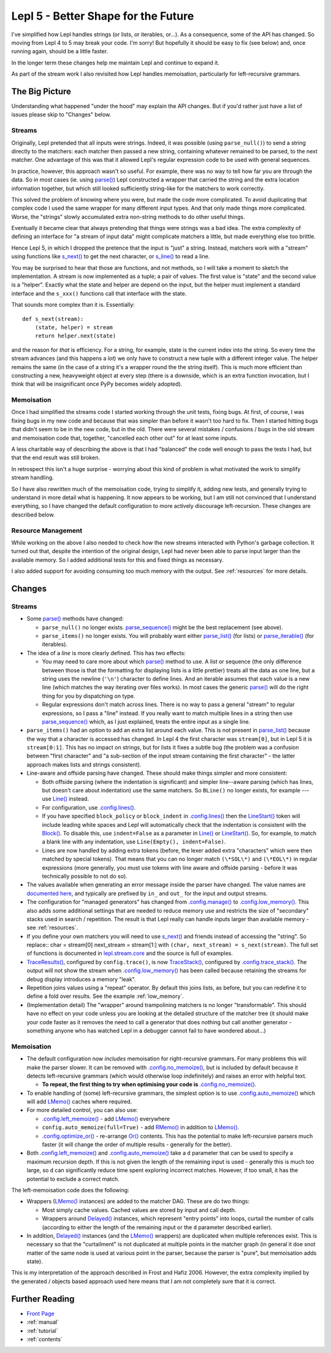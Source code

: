 
.. _lepl5:

Lepl 5 - Better Shape for the Future
====================================

I've simplified how Lepl handles strings (or lists, or iterables, or...).  As
a consequence, some of the API has changed.  So moving from Lepl 4 to 5 may
break your code.  I'm sorry!  But hopefully it should be easy to fix (see
below) and, once running again, should be a little faster.

In the longer term these changes help me maintain Lepl and continue to expand
it.

As part of the stream work I also revisited how Lepl handles memoisation,
particularly for left-recursive grammars.

The Big Picture
---------------

Understanding what happened "under the hood" may explain the API changes.  But
if you'd rather just have a list of issues please skip to "Changes" below.

Streams
~~~~~~~

Originally, Lepl pretended that all inputs were strings.  Indeed, it was
possible (using ``parse_null()``) to send a string directly to the matchers:
each matcher then passed a new string, containing whatever remained to be
parsed, to the next matcher.  One advantage of this was that it allowed Lepl's
regular expression code to be used with general sequences.

In practice, however, this approach wasn't so useful.  For example, there was
no way to tell how far you are through the data.  So in most cases (ie. using
`parse() <api/redirect.html#lepl.core.config.ParserMixin.parse>`_) Lepl
constructed a wrapper that carried the string and the extra location
information together, but which still looked sufficiently string-like for the
matchers to work correctly.

This solved the problem of knowing where you were, but made the code more
complicated.  To avoid duplicating that complex code I used the same wrapper
for many different input types.  And that only made things more complicated.
Worse, the "strings" slowly accumulated extra non-string methods to do other
useful things.

Eventually it became clear that always pretending that things were strings was
a bad idea.  The extra complexity of defining an interface for "a stream of
input data" might complicate matchers a little, but made everything else too
brittle.

Hence Lepl 5, in which I dropped the pretence that the input is "just" a
string.  Instead, matchers work with a "stream" using functions like `s_next()
<api/redirect.html#lepl.stream.core.s_next>`_ to get the next character, or
`s_line() <api/redirect.html#lepl.stream.core.s_line>`_ to read a line.

You may be surprised to hear that those are functions, and not methods, so I
will take a moment to sketch the implementation.  A stream is now implemented
as a tuple; a pair of values.  The first value is "state" and the second value
is a "helper".  Exactly what the state and helper are depend on the input, but
the helper must implement a standard interface and the ``s_xxx()`` functions
call that interface with the state.

That sounds more complex than it is.  Essentially::

    def s_next(stream):
        (state, helper) = stream
	return helper.next(state)

and the reason for *that* is efficiency.  For a string, for example, state is
the current index into the string.  So every time the stream advances (and
this happens a *lot*) we only have to construct a new tuple with a different
integer value.  The helper remains the same (in the case of a string it's a
wrapper round the the string itself).  This is much more efficient than
constructing a new, heavyweight object at every step (there is a downside,
which is an extra function invocation, but I think that will be insignificant
once PyPy becomes widely adopted).

Memoisation
~~~~~~~~~~~

Once I had simplified the streams code I started working through the unit
tests, fixing bugs.  At first, of course, I was fixing bugs in my new code and
because that was simpler than before it wasn't too hard to fix.  Then I
started hitting bugs that didn't seem to be in the new code, but in the old.
There were several mistakes / confusions / bugs in the old stream and
memoisation code that, together, "cancelled each other out" for at least some
inputs.

A less charitable way of describing the above is that I had "balanced" the
code well enough to pass the tests I had, but that the end result was still
broken.

In retrospect this isn't a huge surprise - worrying about this kind of problem
is what motivated the work to simplify stream handling.

So I have also rewritten much of the memoisation code, trying to simplify it,
adding new tests, and generally trying to understand in more detail what is
happening.  It now appears to be working, but I am still not convinced that I
understand everything, so I have changed the default configuration to more
actively discourage left-recursion.  These changes are described below.

Resource Management
~~~~~~~~~~~~~~~~~~~

While working on the above I also needed to check how the new streams
interacted with Python's garbage collection.  It turned out that, despite the
intention of the original design, Lepl had never been able to parse input
larger than the available memory.  So I added additional tests for this and
fixed things as necessary.

I also added support for avoiding consuming too much memory with the output.
See :ref:`resources` for more details.

Changes
-------

Streams
~~~~~~~

* Some `parse() <api/redirect.html#lepl.core.config.ParserMixin.parse>`_
  methods have changed:

  * ``parse_null()`` no longer exists.  `parse_sequence()
    <api/redirect.html#lepl.core.config.ParserMixin.parse_sequence>`_ might be
    the best replacement (see above).

  * ``parse_items()`` no longer exists.  You will probably want either
    `parse_list()
    <api/redirect.html#lepl.core.config.ParserMixin.parse_list>`_ (for lists)
    or `parse_iterable()
    <api/redirect.html#lepl.core.config.ParserMixin.parse_iterable>`_ (for
    iterables).

* The idea of a *line* is more clearly defined.  This has two effects:

  * You may need to care more about which `parse()
    <api/redirect.html#lepl.core.config.ParserMixin.parse>`_ method to use.  A
    list or sequence (the only difference between those is that the formatting
    for displaying lists is a little prettier) treats all the data as one
    line, but a string uses the newline (``'\n'``) character to define lines.
    And an iterable assumes that each value is a new line (which matches the
    way iterating over files works).  In most cases the generic `parse()
    <api/redirect.html#lepl.core.config.ParserMixin.parse>`_ will do the right
    thing for you by dispatching on type.

  * Regular expressions don't match across lines.  There is no way to pass a
    general "stream" to regular expressions, so I pass a "line" instead.  If
    you really want to match multiple lines in a string then use
    `parse_sequence()
    <api/redirect.html#lepl.core.config.ParserMixin.parse_sequence>`_ which,
    as I just explained, treats the entire input as a single line.

* ``parse_items()`` had an option to add an extra list around each value.
  This is not present in `parse_list()
  <api/redirect.html#lepl.core.config.ParserMixin.parse_list>`_ because the
  way that a character is accessed has changed.  In Lepl 4 the first character
  was ``stream[0]``, but in Lepl 5 it is ``stream[0:1]``.  This has no impact
  on strings, but for lists it fixes a subtle bug (the problem was a confusion
  between "first character" and "a sub-section of the input stream containing
  the first character" - the latter approach makes lists and strings
  consistent).

* Line-aware and offside parsing have changed.  These should make things
  simpler and more consistent:

  * Both offside parsing (where the indentation is significant) and simpler
    line--aware parsing (which has lines, but doesn't care about indentation)
    use the same matchers.  So ``BLine()`` no longer exists, for example ---
    use `Line() <api/redirect.html#lepl.lexer.lines.matchers.Line>`_ instead.

  * For configuration, use `.config.lines()
    <api/redirect.html#lepl.core.config.ConfigBuilder.lines>`_.

  * If you have specified ``block_policy`` or ``block_indent`` in
    `.config.lines()
    <api/redirect.html#lepl.core.config.ConfigBuilder.lines>`_ then the
    `LineStart() <api/redirect.html#lepl.lexer.lines.matchers.LineStart>`_
    token will include leading white spaces and Lepl will automatically check
    that the indentation is consistent with the `Block()
    <api/redirect.html#lepl.lexer.lines.matchers.Block>`_.  To disable this,
    use ``indent=False`` as a parameter in `Line()
    <api/redirect.html#lepl.lexer.lines.matchers.Line>`_ or `LineStart()
    <api/redirect.html#lepl.lexer.lines.matchers.LineStart>`_.  So, for
    example, to match a blank line with any indentation, use ``Line(Empty(),
    indent=False)``.

  * Lines are now handled by adding extra tokens (before, the lexer added
    extra "characters" which were then matched by special tokens).  That means
    that you can no longer match ``(\*SOL\*)`` and ``(\*EOL\*)`` in regular
    expressions (more generally, you must use tokens with line aware and
    offside parsing - before it was technically possible to not do so).

* The values available when generating an error message inside the parser have
  changed.  The value names are `documented here
  <api/lepl.stream.core-pysrc.html#StreamHelper.kargs>`_, and typically are
  prefixed by ``in_`` and ``out_`` for the input and output streams.

* The configuration for "managed generators" has changed from
  `.config.manage()
  <api/redirect.html#lepl.core.config.ConfigBuilder.manage>`_ to
  `.config.low_memory()
  <api/redirect.html#lepl.core.config.ConfigBuilder.low_memory>`_.  This also
  adds some additional settings that are needed to reduce memory use and
  restricts the size of "secondary" stacks used in search / repetition.  The
  result is that Lepl really can handle inputs larger than available memory -
  see :ref:`resources`.

* If you define your own matchers you will need to use `s_next()
  <api/redirect.html#lepl.stream.core.s_next>`_ and friends instead of
  accessing the "string".  So replace:: char = stream[0] next_stream =
  stream[1:] with ``(char, next_stream) = s_next(stream)``.  The full set of
  functions is documented in `lepl.stream.core <api/redirect.html#lepl.stream.core>`_ and the source is full of
  examples.

* `TraceResults() <api/redirect.html#lepl.core.trace.TraceResults>`_,
  configured by ``config.trace()``, is now `TraceStack()
  <api/redirect.html#lepl.core.trace.TraceStack>`_, configured by
  `.config.trace_stack()
  <api/redirect.html#lepl.core.config.ConfigBuilder.trace_stack>`_.  The
  output will not show the stream when `.config.low_memory()
  <api/redirect.html#lepl.core.config.ConfigBuilder.low_memory>`_ has been
  called because retaining the streams for debug display introduces a memory
  "leak".

* Repetition joins values using a "repeat" operator.  By default this joins
  lists, as before, but you can redefine it to define a fold over results.
  See the example :ref:`low_memory`.

* (Implementation detail) The "wrapper" around trampolining matchers is no
  longer "transformable".  This should have no effect on your code unless you
  are looking at the detailed structure of the matcher tree (it should make
  your code faster as it removes the need to call a generator that does
  nothing but call another generator - something anyone who has watched Lepl
  in a debugger cannot fail to have wondered about...)

Memoisation
~~~~~~~~~~~

* The default configuration now *includes* memoisation for right-recursive
  grammars.  For many problems this will make the parser slower.  It can be
  removed with `.config.no_memoize()
  <api/redirect.html#lepl.core.config.ConfigBuilder.no_memoize>`_, but is
  included by default because it detects left-recursive grammars (which would
  otherwise loop indefinitely) and raises an error with helpful text.

  * **To repeat, the first thing to try when optimising your code is**
    `.config.no_memoize()
    <api/redirect.html#lepl.core.config.ConfigBuilder.no_memoize>`_.

* To enable handling of (some) left-recursive grammars, the simplest option is
  to use `.config.auto_memoize()
  <api/redirect.html#lepl.core.config.ConfigBuilder.auto_memoize>`_ which will
  add `LMemo() <api/redirect.html#lepl.matchers.memo.LMemo>`_ caches where
  required.

* For more detailed control, you can also use:

  * `.config.left_memoize()
    <api/redirect.html#lepl.core.config.ConfigBuilder.left_memoize>`_ - add
    `LMemo() <api/redirect.html#lepl.matchers.memo.LMemo>`_ everywhere

  * ``config.auto_memoize(full=True)`` - add `RMemo()
    <api/redirect.html#lepl.matchers.memo.RMemo>`_ in addition to `LMemo()
    <api/redirect.html#lepl.matchers.memo.LMemo>`_.

  * `.config.optimize_or()
    <api/redirect.html#lepl.core.config.ConfigBuilder.optimize_or>`_ -
    re-arrange `Or() <api/redirect.html#lepl.matchers.combine.Or>`_ contents.
    This has the potential to make left-recursive parsers much faster (it will
    change the order of multiple results - generally for the better).

* Both `.config.left_memoize()
  <api/redirect.html#lepl.core.config.ConfigBuilder.left_memoize>`_ and
  `.config.auto_memoize()
  <api/redirect.html#lepl.core.config.ConfigBuilder.auto_memoize>`_ take a
  ``d`` parameter that can be used to specify a maximum recursion depth.  If
  this is not given the length of the remaining input is used - generally this
  is much too large, so ``d`` can significantly reduce time spent exploring
  incorrect matches.  However, if too small, it has the potential to exclude a
  correct match.

The left-memoisation code does the following:

* Wrappers (`LMemo() <api/redirect.html#lepl.matchers.memo.LMemo>`_ instances)
  are added to the matcher DAG.  These are do two things:

  * Most simply cache values.  Cached values are stored by input and call
    depth.

  * Wrappers around `Delayed()
    <api/redirect.html#lepl.matchers.core.Delayed>`_ instances, which
    represent "entry points" into loops, curtail the number of calls
    (according to either the length of the remaining input or the ``d``
    parameter described earlier).

* In addition, `Delayed() <api/redirect.html#lepl.matchers.core.Delayed>`_
  instances (and the `LMemo() <api/redirect.html#lepl.matchers.memo.LMemo>`_
  wrappers) are duplicated when multiple references exist.  This is necessary
  so that the "curtailment" is not duplicated at multiple points in the
  matcher graph (in general it doe snot matter of the same node is used at
  various point in the parser, because the parser is "pure", but memoisation
  adds state).

This is my interpretation of the approach described in Frost and Hafiz 2006.
However, the extra complexity implied by the generated / objects based
approach used here means that I am not completely sure that it is correct.


Further Reading
---------------

* `Front Page <index.html>`_
* :ref:`manual`
* :ref:`tutorial`
* :ref:`contents`
